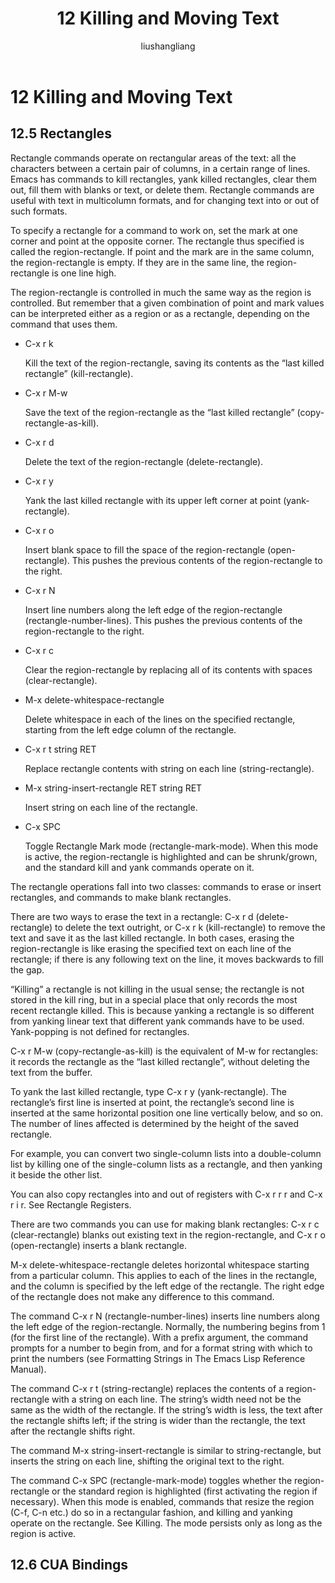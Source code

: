 # -*- coding:utf-8-*-
#+TITLE: 12 Killing and Moving Text
#+AUTHOR: liushangliang
#+EMAIL: phenix3443+github@gmail.com
#+STARTUP: overview
#+OPTIONS: num:nil


* 12 Killing and Moving Text

** 12.5 Rectangles
   Rectangle commands operate on rectangular areas of the text: all the characters between a certain pair of columns, in a certain range of lines. Emacs has commands to kill rectangles, yank killed rectangles, clear them out, fill them with blanks or text, or delete them. Rectangle commands are useful with text in multicolumn formats, and for changing text into or out of such formats.

   To specify a rectangle for a command to work on, set the mark at one corner and point at the opposite corner. The rectangle thus specified is called the region-rectangle. If point and the mark are in the same column, the region-rectangle is empty. If they are in the same line, the region-rectangle is one line high.


   The region-rectangle is controlled in much the same way as the region is controlled. But remember that a given combination of point and mark values can be interpreted either as a region or as a rectangle, depending on the command that uses them.

   + C-x r k

	 Kill the text of the region-rectangle, saving its contents as the “last killed rectangle” (kill-rectangle).

   + C-x r M-w

	 Save the text of the region-rectangle as the “last killed rectangle” (copy-rectangle-as-kill).

   + C-x r d

	 Delete the text of the region-rectangle (delete-rectangle).

   + C-x r y

	 Yank the last killed rectangle with its upper left corner at point (yank-rectangle).

   + C-x r o

	 Insert blank space to fill the space of the region-rectangle (open-rectangle). This pushes the previous contents of the region-rectangle to the right.

   + C-x r N

	 Insert line numbers along the left edge of the region-rectangle (rectangle-number-lines). This pushes the previous contents of the region-rectangle to the right.

   + C-x r c

	 Clear the region-rectangle by replacing all of its contents with spaces (clear-rectangle).

   + M-x delete-whitespace-rectangle

	 Delete whitespace in each of the lines on the specified rectangle, starting from the left edge column of the rectangle.

   + C-x r t string RET

	 Replace rectangle contents with string on each line (string-rectangle).

   + M-x string-insert-rectangle RET string RET

	 Insert string on each line of the rectangle.

   + C-x SPC

	 Toggle Rectangle Mark mode (rectangle-mark-mode). When this mode is active, the region-rectangle is highlighted and can be shrunk/grown, and the standard kill and yank commands operate on it.

   The rectangle operations fall into two classes: commands to erase or insert rectangles, and commands to make blank rectangles.

   There are two ways to erase the text in a rectangle: C-x r d (delete-rectangle) to delete the text outright, or C-x r k (kill-rectangle) to remove the text and save it as the last killed rectangle. In both cases, erasing the region-rectangle is like erasing the specified text on each line of the rectangle; if there is any following text on the line, it moves backwards to fill the gap.

   “Killing” a rectangle is not killing in the usual sense; the rectangle is not stored in the kill ring, but in a special place that only records the most recent rectangle killed. This is because yanking a rectangle is so different from yanking linear text that different yank commands have to be used. Yank-popping is not defined for rectangles.

   C-x r M-w (copy-rectangle-as-kill) is the equivalent of M-w for rectangles: it records the rectangle as the “last killed rectangle”, without deleting the text from the buffer.

   To yank the last killed rectangle, type C-x r y (yank-rectangle). The rectangle’s first line is inserted at point, the rectangle’s second line is inserted at the same horizontal position one line vertically below, and so on. The number of lines affected is determined by the height of the saved rectangle.

   For example, you can convert two single-column lists into a double-column list by killing one of the single-column lists as a rectangle, and then yanking it beside the other list.

   You can also copy rectangles into and out of registers with C-x r r r and C-x r i r. See Rectangle Registers.

   There are two commands you can use for making blank rectangles: C-x r c (clear-rectangle) blanks out existing text in the region-rectangle, and C-x r o (open-rectangle) inserts a blank rectangle.

   M-x delete-whitespace-rectangle deletes horizontal whitespace starting from a particular column. This applies to each of the lines in the rectangle, and the column is specified by the left edge of the rectangle. The right edge of the rectangle does not make any difference to this command.

   The command C-x r N (rectangle-number-lines) inserts line numbers along the left edge of the region-rectangle. Normally, the numbering begins from 1 (for the first line of the rectangle). With a prefix argument, the command prompts for a number to begin from, and for a format string with which to print the numbers (see Formatting Strings in The Emacs Lisp Reference Manual).

   The command C-x r t (string-rectangle) replaces the contents of a region-rectangle with a string on each line. The string’s width need not be the same as the width of the rectangle. If the string’s width is less, the text after the rectangle shifts left; if the string is wider than the rectangle, the text after the rectangle shifts right.

   The command M-x string-insert-rectangle is similar to string-rectangle, but inserts the string on each line, shifting the original text to the right.

   The command C-x SPC (rectangle-mark-mode) toggles whether the region-rectangle or the standard region is highlighted (first activating the region if necessary). When this mode is enabled, commands that resize the region (C-f, C-n etc.) do so in a rectangular fashion, and killing and yanking operate on the rectangle. See Killing. The mode persists only as long as the region is active.

** 12.6 CUA Bindings
